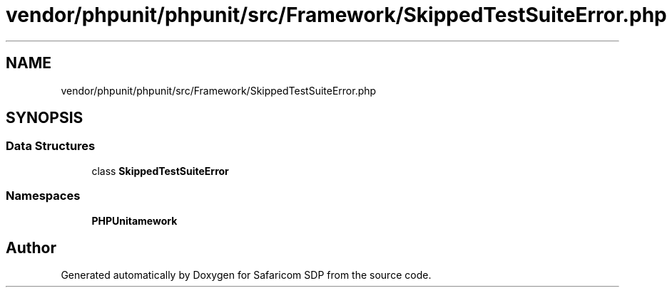 .TH "vendor/phpunit/phpunit/src/Framework/SkippedTestSuiteError.php" 3 "Sat Sep 26 2020" "Safaricom SDP" \" -*- nroff -*-
.ad l
.nh
.SH NAME
vendor/phpunit/phpunit/src/Framework/SkippedTestSuiteError.php
.SH SYNOPSIS
.br
.PP
.SS "Data Structures"

.in +1c
.ti -1c
.RI "class \fBSkippedTestSuiteError\fP"
.br
.in -1c
.SS "Namespaces"

.in +1c
.ti -1c
.RI " \fBPHPUnit\\Framework\fP"
.br
.in -1c
.SH "Author"
.PP 
Generated automatically by Doxygen for Safaricom SDP from the source code\&.
